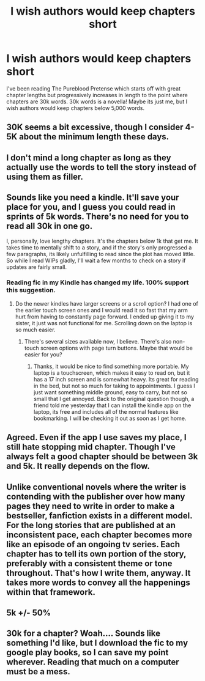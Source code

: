 #+TITLE: I wish authors would keep chapters short

* I wish authors would keep chapters short
:PROPERTIES:
:Author: plopzer
:Score: 3
:DateUnix: 1467080444.0
:DateShort: 2016-Jun-28
:END:
I've been reading The Pureblood Pretense which starts off with great chapter lengths but progressively increases in length to the point where chapters are 30k words. 30k words is a novella! Maybe its just me, but I wish authors would keep chapters below 5,000 words.


** 30K seems a bit excessive, though I consider 4-5K about the minimum length these days.
:PROPERTIES:
:Author: Starfox5
:Score: 7
:DateUnix: 1467153937.0
:DateShort: 2016-Jun-29
:END:


** I don't mind a long chapter as long as they actually use the words to tell the story instead of using them as filler.
:PROPERTIES:
:Author: jeffala
:Score: 3
:DateUnix: 1467161280.0
:DateShort: 2016-Jun-29
:END:


** Sounds like you need a kindle. It'll save your place for you, and I guess you could read in sprints of 5k words. There's no need for you to read all 30k in one go.

I, personally, love lengthy chapters. It's the chapters below 1k that get me. It takes time to mentally shift to a story, and if the story's only progressed a few paragraphs, its likely unfulfilling to read since the plot has moved little. So while I read WIPs gladly, I'll wait a few months to check on a story if updates are fairly small.
:PROPERTIES:
:Author: inimically
:Score: 2
:DateUnix: 1467169356.0
:DateShort: 2016-Jun-29
:END:

*** Reading fic in my Kindle has changed my life. 100% support this suggestion.
:PROPERTIES:
:Author: morecks87
:Score: 2
:DateUnix: 1467169992.0
:DateShort: 2016-Jun-29
:END:

**** Do the newer kindles have larger screens or a scroll option? I had one of the earlier touch screen ones and I would read it so fast that my arm hurt from having to constantly page forward. I ended up giving it to my sister, it just was not functional for me. Scrolling down on the laptop is so much easier.
:PROPERTIES:
:Author: papercuts187
:Score: 1
:DateUnix: 1467488829.0
:DateShort: 2016-Jul-03
:END:

***** There's several sizes available now, I believe. There's also non-touch screen options with page turn buttons. Maybe that would be easier for you?
:PROPERTIES:
:Author: morecks87
:Score: 1
:DateUnix: 1467499670.0
:DateShort: 2016-Jul-03
:END:

****** Thanks, it would be nice to find something more portable. My laptop is a touchscreen, which makes it easy to read on, but it has a 17 inch screen and is somewhat heavy. Its great for reading in the bed, but not so much for taking to appointments. I guess I just want something middle ground, easy to carry, but not so small that I get annoyed. Back to the original question though, a friend told me yesterday that I can install the kindle app on the laptop, its free and includes all of the normal features like bookmarking. I will be checking it out as soon as I get home.
:PROPERTIES:
:Author: papercuts187
:Score: 1
:DateUnix: 1467655503.0
:DateShort: 2016-Jul-04
:END:


** Agreed. Even if the app I use saves my place, I still hate stopping mid chapter. Though I've always felt a good chapter should be between 3k and 5k. It really depends on the flow.
:PROPERTIES:
:Author: jfinner1
:Score: 2
:DateUnix: 1467178277.0
:DateShort: 2016-Jun-29
:END:


** Unlike conventional novels where the writer is contending with the publisher over how many pages they need to write in order to make a bestseller, fanfiction exists in a different model. For the long stories that are published at an inconsistent pace, each chapter becomes more like an episode of an ongoing tv series. Each chapter has to tell its own portion of the story, preferably with a consistent theme or tone throughout. That's how I write them, anyway. It takes more words to convey all the happenings within that framework.
:PROPERTIES:
:Author: wordhammer
:Score: 2
:DateUnix: 1467180407.0
:DateShort: 2016-Jun-29
:END:


** 5k +/- 50%
:PROPERTIES:
:Author: munin295
:Score: 1
:DateUnix: 1467192963.0
:DateShort: 2016-Jun-29
:END:


** 30k for a chapter? Woah.... Sounds like something I'd like, but I download the fic to my google play books, so I can save my point wherever. Reading that much on a computer must be a mess.
:PROPERTIES:
:Author: HelloBeautifulChild
:Score: 1
:DateUnix: 1467831135.0
:DateShort: 2016-Jul-06
:END:
